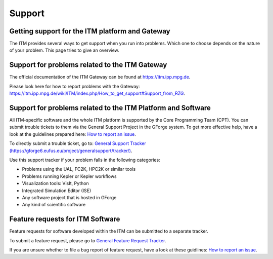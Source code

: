 .. _itm_support:

Support
=======

Getting support for the ITM platform and Gateway
------------------------------------------------

The ITM provides several ways to get support when you run into problems.
Which one to choose depends on the nature of your problem. This page
tries to give an overview.

Support for problems related to the ITM Gateway
-----------------------------------------------

The official documentation of the ITM Gateway can be found at
https://itm.ipp.mpg.de.

Please look here for how to report problems with the Gateway:
`https://itm.ipp.mpg.de/wiki/ITM/index.php/How_to_get_support\#Support_from_RZG <https://itm.ipp.mpg.de/wiki/ITM/index.php/How_to_get_support#Support_from_RZG>`__.

Support for problems related to the ITM Platform and Software
-------------------------------------------------------------

All ITM-specific software and the whole ITM platform is supported by the
Core Programming Team (CPT). You can submit trouble tickets to them via
the General Support Project in the GForge system. To get more effective
help, have a look at the guidelines prepared here: `How to report an
issue <http://portal.efda-itm.eu/twiki/bin/view/Main/HowToReportAnIssue>`__.

To directly submit a trouble ticket, go to: `General Support Tracker
(https://gforge6.eufus.eu/project/generalsupport/tracker/) <https://gforge6.eufus.eu/project/generalsupport/tracker/?action=TrackerItemAdd&tracker_id=184>`__.

Use this support tracker if your problem falls in the following
categories:

-  Problems using the UAL, FC2K, HPC2K or similar tools
-  Problems running Kepler or Kepler workflows
-  Visualization tools: VisIt, Python
-  Integrated Simulation Editor (ISE)
-  Any software project that is hosted in GForge
-  Any kind of scientific software

Feature requests for ITM Software
---------------------------------

Feature requests for software developed within the ITM can be submitted
to a separate tracker.

To submit a feature request, please go to `General Feature Request
Tracker <https://gforge6.eufus.eu/project/generalsupport/tracker/?action=TrackerItemBrowse&tracker_id=702>`__.

If you are unsure whether to file a bug report of feature request, have
a look at these guidlines: `How to report an
issue <https://portal.efda-itm.eu/twiki/bin/view/Main/HowToReportAnIssue>`__.


